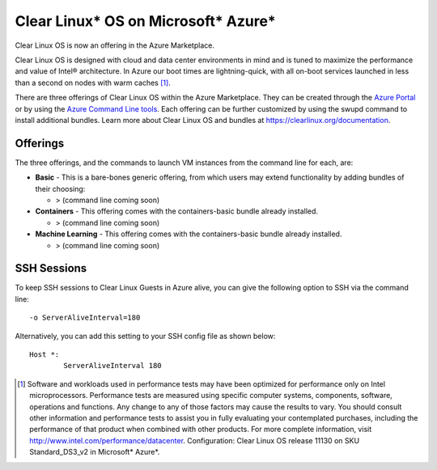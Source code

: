 .. _clear_linux_os_on_azure

Clear Linux* OS on Microsoft* Azure*
====================================

Clear Linux OS is now an offering in the Azure Marketplace.

Clear Linux OS is designed with cloud and data center environments in mind
and is tuned to maximize the performance and value of Intel® architecture.
In Azure our boot times are lightning-quick, with all on-boot services
launched in less than a second on nodes with warm caches [1]_.

There are three offerings of Clear Linux OS within the Azure Marketplace. They can
be created through the `Azure Portal <https://portal.azure.com>`_ or by
using the `Azure Command Line tools <https://github.com/Azure/azure-cli>`_.
Each offering can be further customized by using the swupd command to install
additional bundles. Learn more about Clear Linux OS and bundles
at https://clearlinux.org/documentation.

Offerings
~~~~~~~~~

The three offerings, and the commands to launch VM instances from the command line for each, are:

* **Basic** - This is a bare-bones generic offering, from which users may
  extend functionality by adding bundles of their choosing:

  * > (command line coming soon)

* **Containers** - This offering comes with the containers-basic bundle already installed.

  * > (command line coming soon) 

* **Machine Learning** - This offering comes with the containers-basic bundle already installed.

  * > (command line coming soon)


SSH Sessions
~~~~~~~~~~~~

To keep SSH sessions to Clear Linux Guests in Azure alive, you can give the
following option to SSH via the command line::

	-o ServerAliveInterval=180

Alternatively, you can add this setting to your SSH config file as shown below::

	Host *:
		ServerAliveInterval 180

.. [1] Software and workloads used in performance tests may have been optimized for performance only on Intel microprocessors. Performance tests are measured using specific computer systems, components, software, operations and functions. Any change to any of those factors may cause the results to vary. You should consult other information and performance tests to assist you in fully evaluating your contemplated purchases, including the performance of that product when combined with other products. For more complete information, visit http://www.intel.com/performance/datacenter. Configuration: Clear Linux OS release 11130 on SKU Standard_DS3_v2 in Microsoft* Azure*.